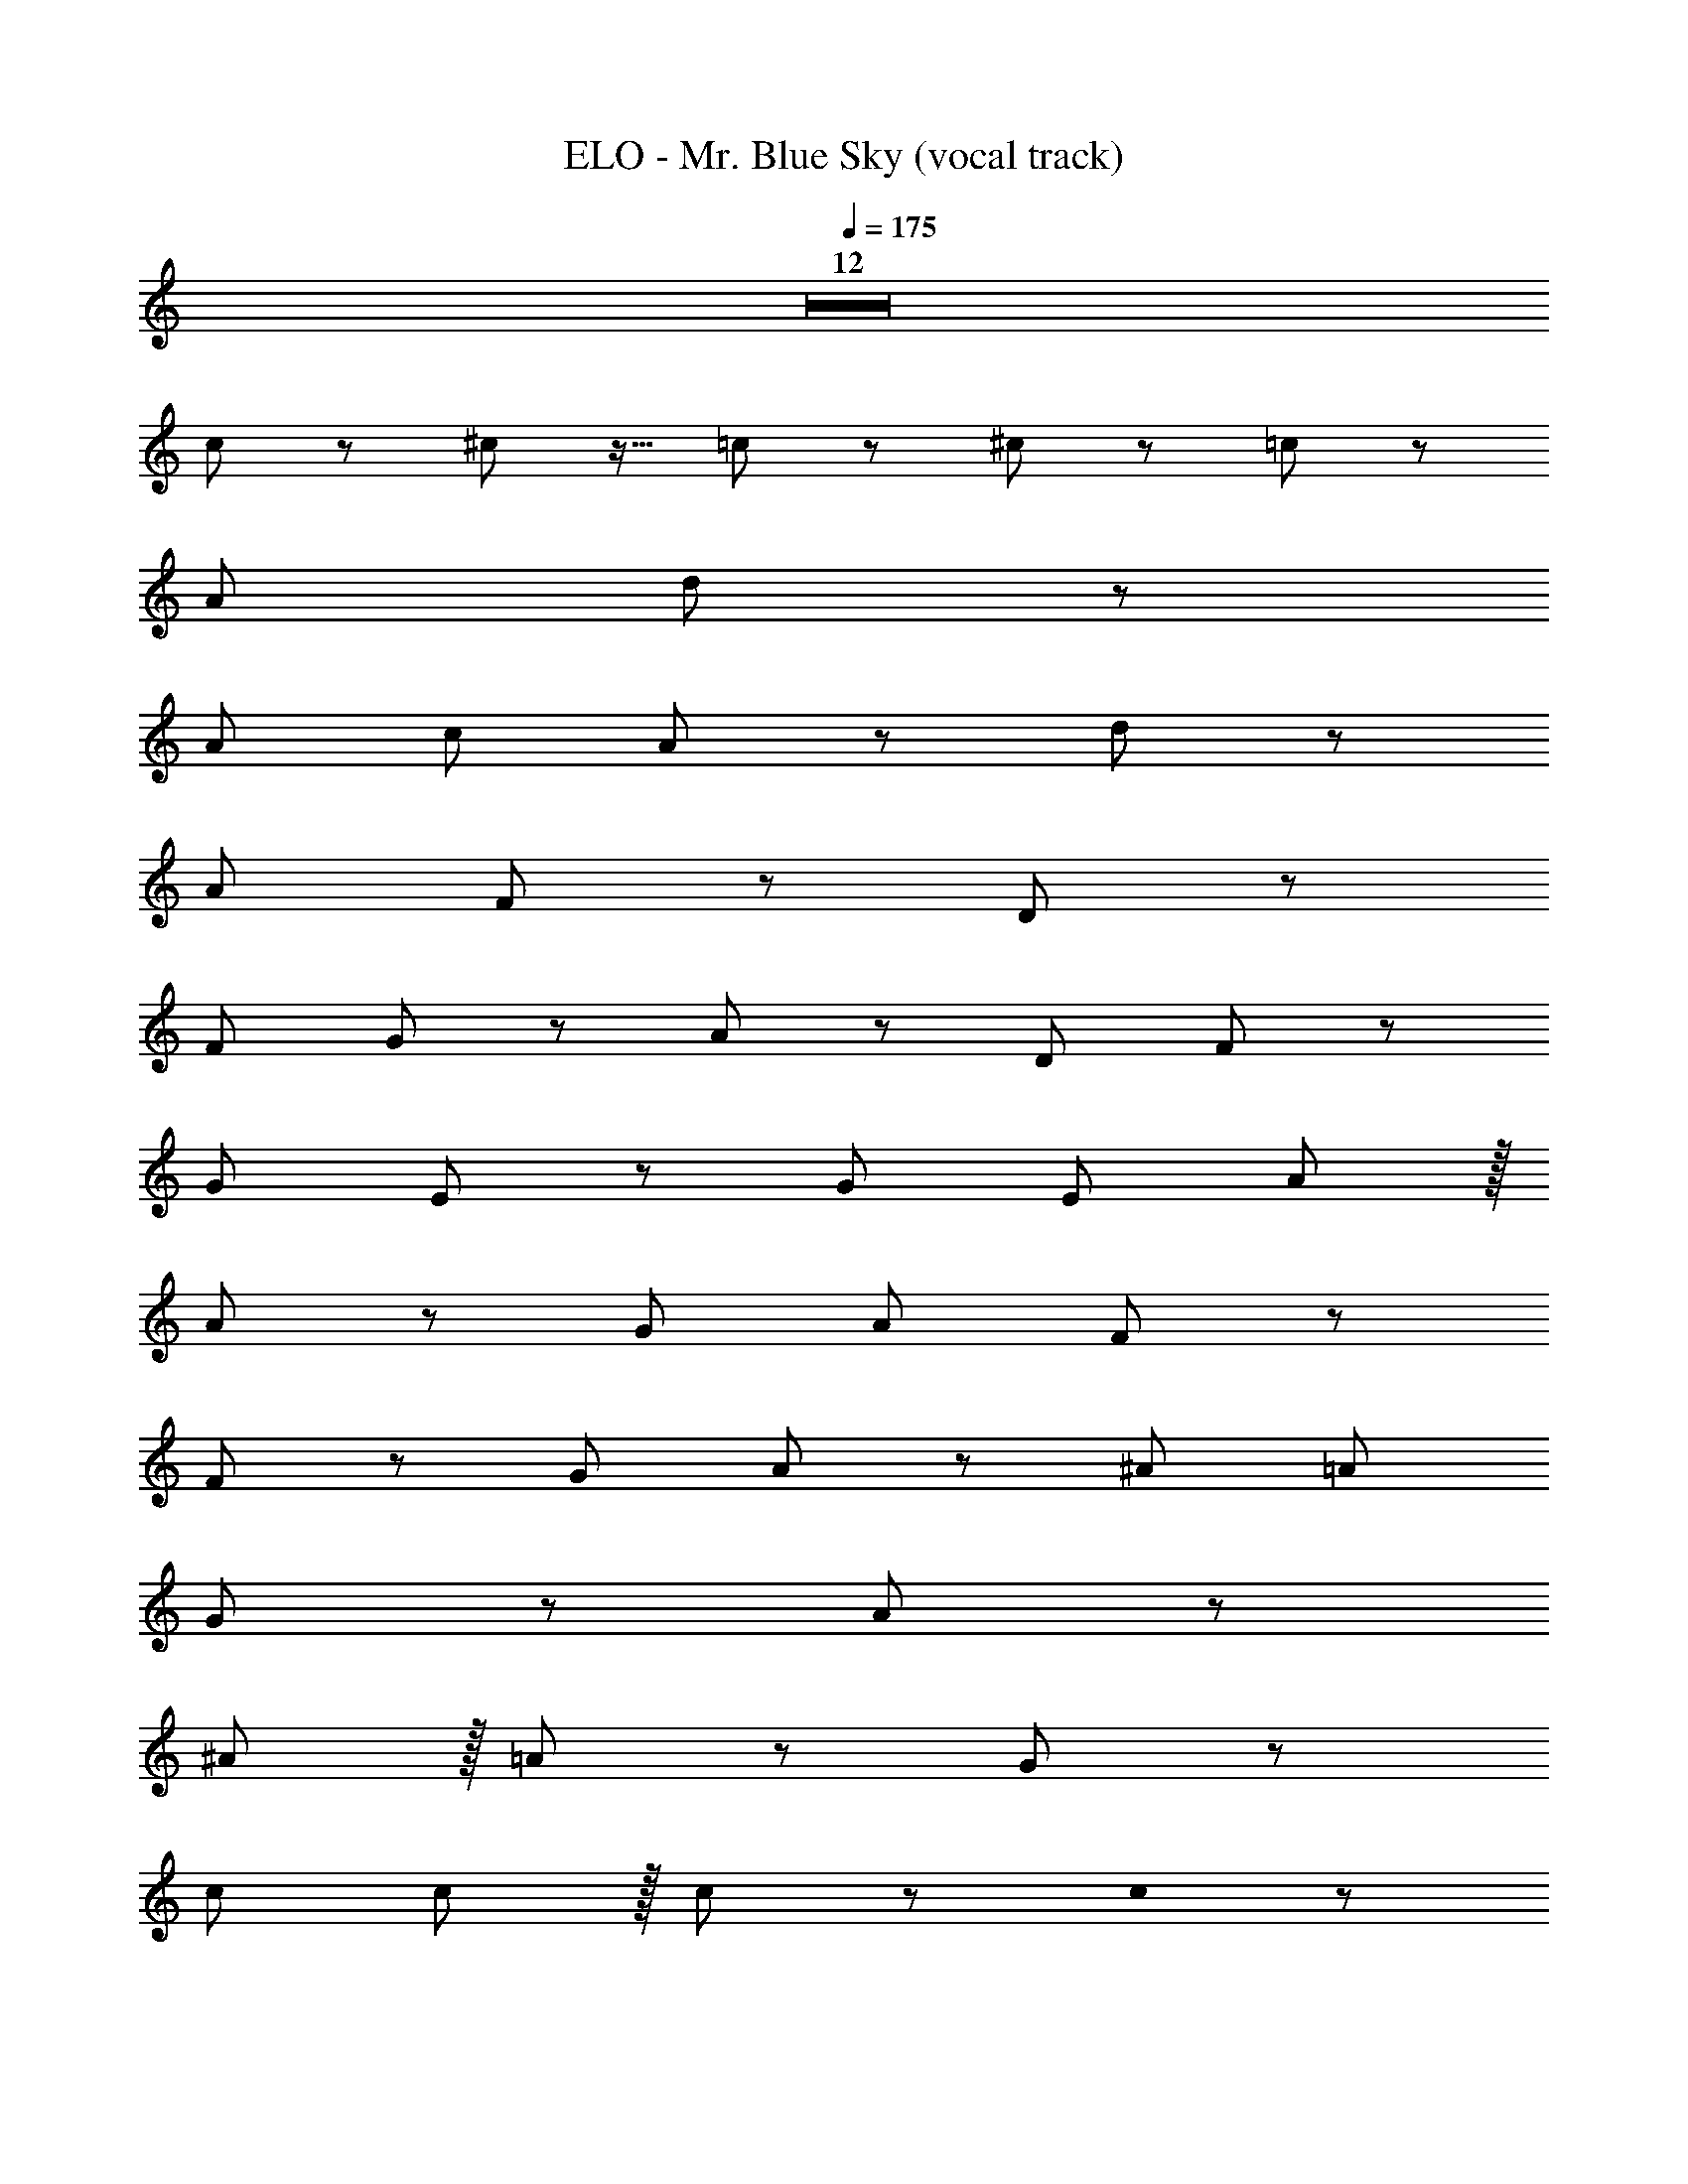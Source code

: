 X: 1
T: ELO - Mr. Blue Sky (vocal track)
Z: ABC Generated by Starbound Composer
L: 1/8
Q: 1/4=175
K: C
Z12  
c z25/24 ^c z15/16 =c z49/48 ^c z47/48 =c z49/48 
A47/48 d143/48 z49/12 
[A47/48z23/24] c143/48 A95/48 z/24 d191/48 z/48 
A143/48 F143/48 z97/48 D95/48 z/12 
[F95/48z47/24] G95/48 z/48 A95/48 z25/24 [D47/48z15/16] F47/48 z5/48 
[G143/48z35/12] E95/48 z5/48 [G95/48z47/24] [E47/48z23/24] A143/48 z/16 
A95/48 z/48 G95/48 A47/48 F143/48 z49/24 
F95/48 z/24 [G47/48z23/24] A143/48 z5/48 [^A47/48z23/24] [=A95/48z47/24] 
G95/48 z/48 A143/48 z145/48 
^A47/48 z/16 =A47/48 z/24 G47/48 z383/48 
c95/48 c95/48 z/16 c95/48 z95/48 c0 z25/12 
[A47/48z23/24] d143/48 z193/48 c95/48 z/48 
c95/48 A95/48 z/48 d191/48 z/24 
A191/48 z/48 [G95/48z47/24] F143/48 z/24 
D47/48 z/24 F47/48 z/48 [G95/48z47/24] A143/48 z/16 [D95/48z47/24] 
F95/48 z/16 G95/48 z/48 A95/48 z/48 G95/48 z/48 
E95/48 z/48 G95/48 A95/48 z/24 G95/48 z/48 
A47/48 F143/48 z97/48 f95/48 z/24 
f95/48 z/48 [f47/48z23/24] e143/48 z5/48 d95/48 z/48 
e47/48 f143/48 z71/24 f47/48 z/16 e47/48 z/48 
c47/48 Z1 z95/48 
D95/48 z/24 [F23/24D47/48] z/16 [E95/48z/24] G23/12 z/16 [F143/48z/48] A47/16 z/48 
d47/24 z/48 [f23/24z/16] [d47/48z11/12] [e95/48z/24] g31/16 z/48 [f143/48z/24] a71/24 z/12 
d47/24 [d/48f47/48] z47/48 [g23/24z/48] e47/48 z [f143/48a143/48] z/48 [g23/24e47/48] 
g0 z/48 [g47/24e95/48] z/16 [f71/24d143/48] z/24 [d191/48z/48] f95/24 z/48 
[d191/48z/48] ^A191/48 z95/24 c/48 z/16 
c91/48 z/48 =A/48 [F95/48z/48] A31/16 z/24 [^D95/48z/16] G31/16 z/48 [A23/24F95/48] z/16 [G119/24^A239/48] Z1 z95/48 
=D95/48 z/16 [F23/24D47/48] [E95/48z/24] G47/24 z/48 [F143/48z/48] =A71/24 z2 
d/48 z/48 f23/24 z/24 [g47/24e95/48] z/24 [f143/48z/48] a71/24 z/48 d95/48 z/48 
[f23/24z/48] d47/48 [g23/24z/24] e47/48 z23/24 [f143/48z/48] a71/24 z/48 [e47/48z/48] g23/24 z/48 g0 z/48 [g47/24e95/48] 
[d143/48z/16] [f71/24z47/16] [^A191/48z/24] [f0f95/24] z95/24 d/48 z/48 [G191/48A191/48z/24] d31/16 z/48 
[c2z47/24] c'4 z/48 [=A95/48a2z/16] c47/24 
[A95/48z/48] [F95/48z47/24] [^D95/48G95/48] z/16 [A15/16F47/48] z/24 [^A119/24G239/48] Z15 z49/24 
c2 z2 c/48 z71/48 =A/2 c3/2 [A/2z11/24] d4 z49/24 
c95/48 z95/48 c0 z49/24 [c95/48z47/24] d191/48 z/12 
e191/48 z/24 f4 z31/16 
F/48 z49/24 [G2z23/12] A2 z/48 =D95/48 z/24 
F95/48 G95/48 z97/48 G0 z49/24 
E95/48 z/24 [G95/48z23/12] A95/48 z/16 G95/48 z/48 A47/48 z/48 
F143/48 z95/48 f95/48 z33/16 
f0 z e143/48 z/24 d95/48 e47/48 z/16 f143/48 z143/48 
f47/48 z/48 e47/48 c47/48 Z1 z49/24 
D95/48 z/24 F47/48 G95/48 z/16 A143/48 
d95/48 f47/48 g95/48 z/24 a143/48 z/48 d95/48 
f47/48 g47/48 z17/16 a143/48 z g/48 z239/48 
f/48 z95/24 d191/48 z/24 
[c'4z191/48] [c95/48z/16] a95/48 z/24 [A95/48z23/12] G95/48 z/12 
A47/48 G239/48 Z1 z/16 
[f191/48z47/12] a191/48 z/16 ^a95/48 z/24 
c'47/48 =a143/48 z49/24 f95/48 z/24 
g47/48 [a143/48z71/24] f95/48 z/48 f95/48 z/48 g47/48 z/24 
f143/48 z33/16 [d95/48z47/24] e47/48 f143/48 z/48 
d95/48 c95/48 z/24 d47/48 c143/48 z33/16 
^A95/48 c47/48 z/16 d143/48 z/24 A95/48 
A95/48 z/24 [c47/48z15/16] A143/48 z33/16 
[f191/48z63/16] a191/48 z5/48 
[^a95/48z47/24] c'47/48 z/48 =a143/48 z2 f95/48 
g47/48 z/12 [a143/48z71/24] f95/48 z/16 f95/48 z/24 
[g47/48z15/16] f143/48 z25/12 [d95/48z47/24] [e47/48z23/24] 
f143/48 z/16 d95/48 z/48 c95/48 z/48 [d47/48z23/24] 
c143/48 z101/48 [A95/48z47/24] c47/48 z/48 
d143/48 A95/48 z/24 A95/48 z/48 c47/48 z/24 
A143/48 Z2 z95/48 
=A95/48 z/48 G95/48 c191/48 z/24 
A287/48 Z1 z97/48 
G191/48 z/48 F191/48 E383/48 z/12 
D287/48 Z1 z95/48 
E191/48 F191/48 z/24 
E383/48 z/48 
D385/48 z/24 
C8 z95/12 
f95/48 z49/48 f/24 z3 f95/48 z/24 
f47/48 f95/48 z/48 f143/48 z6 
f/48 z2 f95/48 e191/48 z/48 
f z/16 [e2z95/48] d143/48 z47/24 f95/48 z/16 
f47/48 z/48 e95/48 z/48 d143/48 z95/48 d/48 z47/48 
e143/48 z/48 e47/48 z97/48 e0 z49/24 
d95/48 z3 ^c0 z95/48 c47/48 z/16 
d143/48 z193/48 f0 z 
[f143/48z71/24] e95/48 z/16 d95/48 z/48 e95/48 z4 
f95/48 z/24 f47/48 z/24 f143/48 ^d95/48 z/48 
c95/48 d95/48 z/16 =d95/48 D95/48 z/48 
F47/48 z/24 G95/48 z/48 [A143/48z71/24] d95/48 z/16 
f47/48 z/24 [g95/48z47/24] a143/48 z/48 [d95/48z47/24] f47/48 z/16 
g47/48 z25/24 a143/48 z/48 g47/48 g95/48 z/48 
f143/48 z/48 f [g/2z23/48] f5/2 d191/48 z/48 
[c'4z191/48] [a2z/24] =c95/48 z/48 [A95/48z47/24] G95/48 z/16 
A47/48 z/24 G239/48 z8 
f191/48 a191/48 z/12 
[^a95/48z23/12] c'47/48 z/16 =a143/48 z/48 c'2 [a2z/24] 
[f95/48z23/12] g47/48 z/16 a143/48 f95/48 z/24 f95/48 z/48 
g47/48 z/24 [f143/48z47/16] c'2 z/48 [d95/48z/48] [a2z95/48] e47/48 z/24 
f143/48 z/48 d95/48 z/48 c95/48 z/24 [d47/48z23/24] c143/48 z/24 
f2 [^d2z/24] ^A95/48 [f47/48z23/24] g143/48 z/24 
d95/48 =d95/48 z/16 [f47/48z15/16] d143/48 
